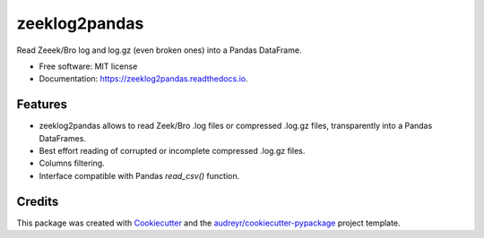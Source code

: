 ==============
zeeklog2pandas
==============


.. image:: https://img.shields.io/pypi/v/zeeklog2pandas.svg
        :target: https://pypi.python.org/pypi/zeeklog2pandas

.. image:: https://img.shields.io/travis/stratosphereips/zeeklog2pandas.svg
        :target: https://travis-ci.com/stratosphereips/zeeklog2pandas

.. image:: https://readthedocs.org/projects/zeeklog2pandas/badge/?version=latest
        :target: https://zeeklog2pandas.readthedocs.io/en/latest/?version=latest
        :alt: Documentation Status




Read Zeeek/Bro log and log.gz (even broken ones) into a Pandas DataFrame.


* Free software: MIT license
* Documentation: https://zeeklog2pandas.readthedocs.io.


Features
--------

* zeeklog2pandas allows to read Zeek/Bro .log files or compressed .log.gz files, transparently into a Pandas DataFrames. 
  
* Best effort reading of corrupted or incomplete compressed .log.gz files.

* Columns filtering.

* Interface compatible with Pandas `read_csv()` function.

Credits
-------

This package was created with Cookiecutter_ and the `audreyr/cookiecutter-pypackage`_ project template.

.. _Cookiecutter: https://github.com/audreyr/cookiecutter
.. _`audreyr/cookiecutter-pypackage`: https://github.com/audreyr/cookiecutter-pypackage
